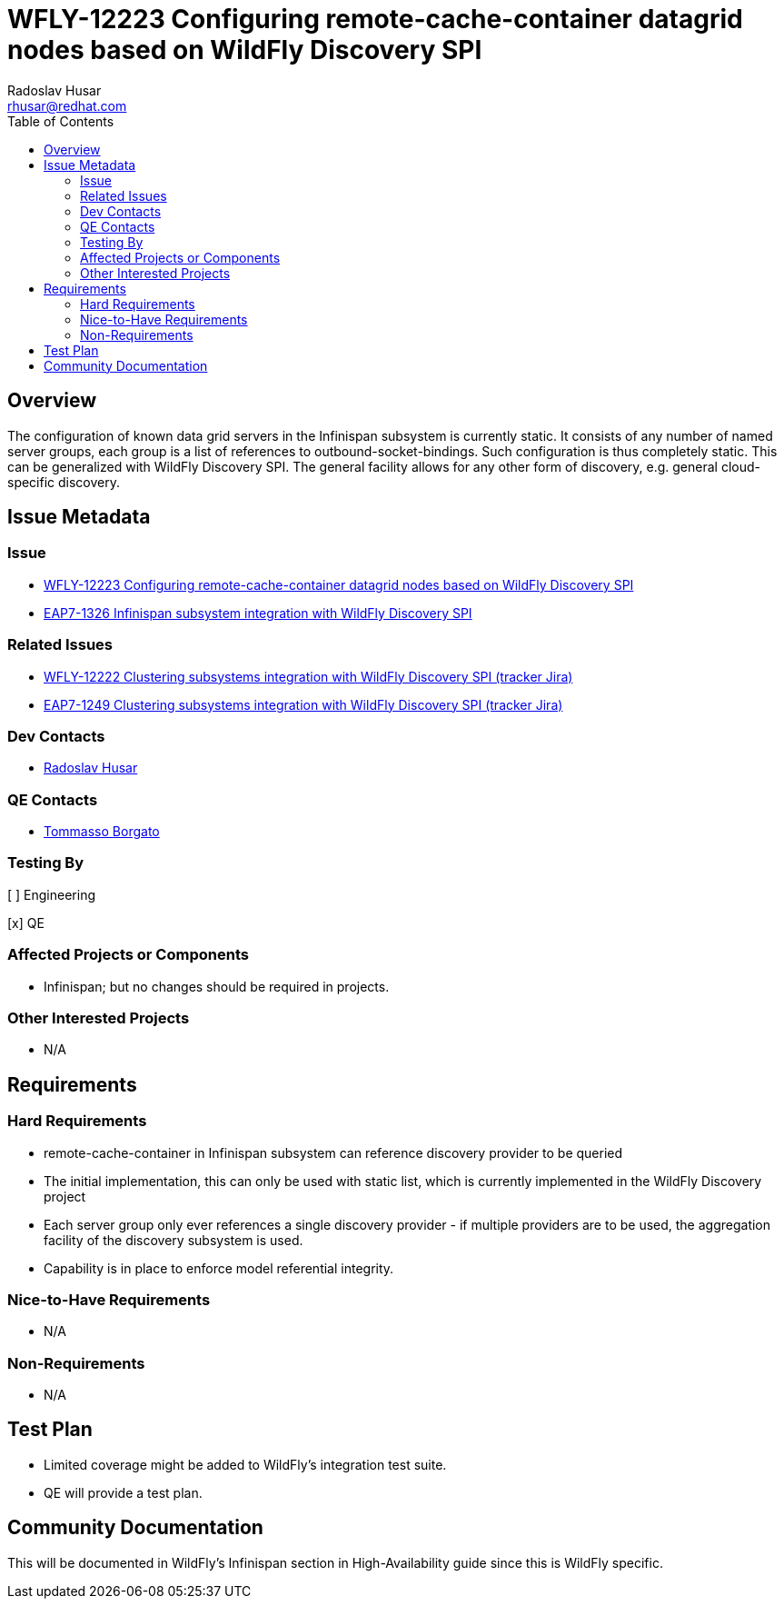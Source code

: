 = WFLY-12223 Configuring remote-cache-container datagrid nodes based on WildFly Discovery SPI
:author:            Radoslav Husar
:email:             rhusar@redhat.com
:toc:               left
:icons:             font
:idprefix:
:idseparator:       -

== Overview

The configuration of known data grid servers in the Infinispan subsystem is currently static.
It consists of any number of named server groups, each group is a list of references to outbound-socket-bindings.
Such configuration is thus completely static.
This can be generalized with WildFly Discovery SPI.
The general facility allows for any other form of discovery, e.g. general cloud-specific discovery.

== Issue Metadata

=== Issue

* https://issues.jboss.org/browse/WFLY-12223[WFLY-12223 Configuring remote-cache-container datagrid nodes based on WildFly Discovery SPI]
* https://issues.jboss.org/browse/EAP7-1326[EAP7-1326 Infinispan subsystem integration with WildFly Discovery SPI]

=== Related Issues

* https://issues.jboss.org/browse/WFLY-12222[WFLY-12222 Clustering subsystems integration with WildFly Discovery SPI (tracker Jira)]
* https://issues.jboss.org/browse/EAP7-1249[EAP7-1249 Clustering subsystems integration with WildFly Discovery SPI (tracker Jira)]

=== Dev Contacts

* mailto:{email}[{author}]

=== QE Contacts

* mailto:tborgato@redhat.com[Tommasso Borgato]

=== Testing By

[ ] Engineering

[x] QE

=== Affected Projects or Components

* Infinispan; but no changes should be required in projects.

=== Other Interested Projects

* N/A

== Requirements

=== Hard Requirements

* remote-cache-container in Infinispan subsystem can reference discovery provider to be queried
* The initial implementation, this can only be used with static list, which is currently implemented in the WildFly Discovery project
* Each server group only ever references a single discovery provider - if multiple providers are to be used, the aggregation facility of the discovery subsystem is used.
* Capability is in place to enforce model referential integrity.

=== Nice-to-Have Requirements

* N/A

=== Non-Requirements

* N/A

//== Implementation Plan
////
Delete if not needed. The intent is if you have a complex feature which can
not be delivered all in one go to suggest the strategy. If your feature falls
into this category, please mention the Release Coordinators on the pull
request so they are aware.
////
== Test Plan

* Limited coverage might be added to WildFly's integration test suite.
* QE will provide a test plan.

== Community Documentation

This will be documented in WildFly's Infinispan section in High-Availability guide since this is WildFly specific.
